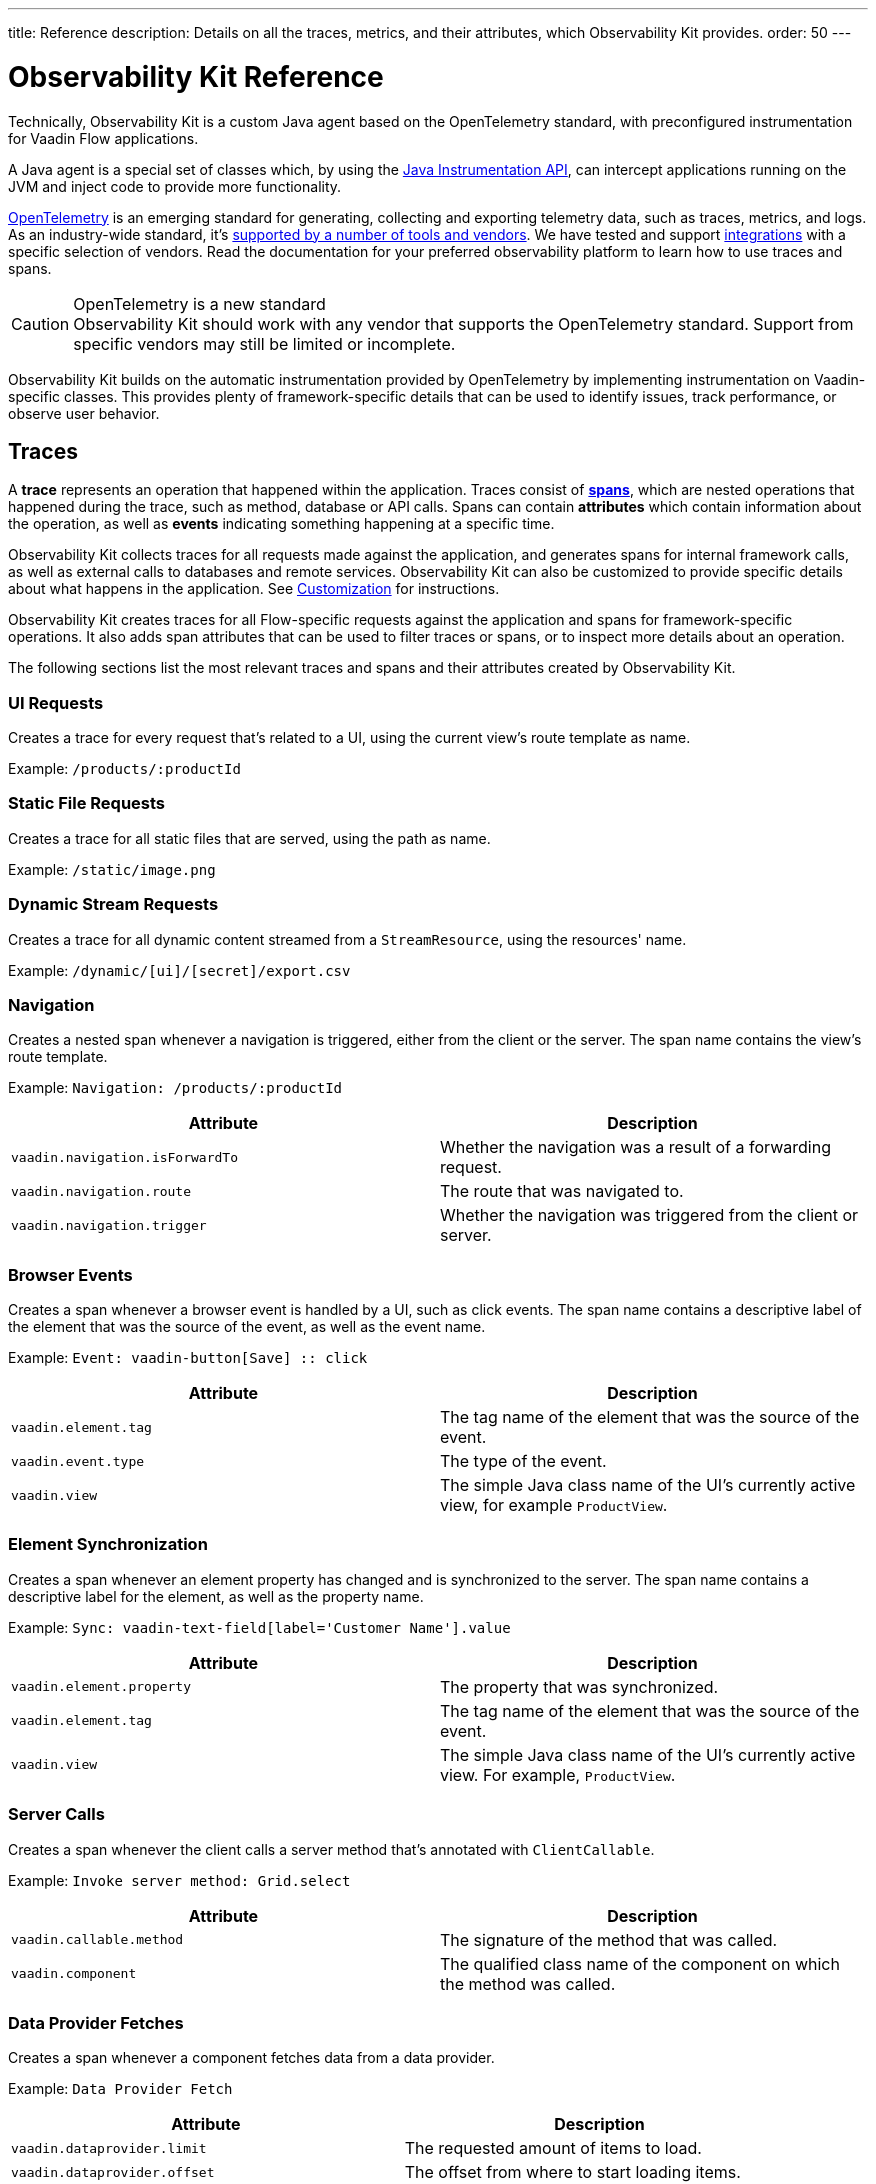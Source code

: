 ---
title: Reference
description: Details on all the traces, metrics, and their attributes, which Observability Kit provides.
order: 50
---

= Observability Kit Reference
:toclevels: 2

Technically, Observability Kit is a custom Java agent based on the OpenTelemetry standard, with preconfigured instrumentation for Vaadin Flow applications.

A Java agent is a special set of classes which, by using the https://docs.oracle.com/javase/1.5.0/docs/api/java/lang/instrument/package-summary.html[Java Instrumentation API], can intercept applications running on the JVM and inject code to provide more functionality.

https://opentelemetry.io/[OpenTelemetry] is an emerging standard for generating, collecting and exporting telemetry data, such as traces, metrics, and logs.
As an industry-wide standard, it's https://opentelemetry.io/vendors/[supported by a number of tools and vendors].
We have tested and support <<{articles}/tools/observability/integrations/index.asciidoc#,integrations>> with a specific selection of vendors.
Read the documentation for your preferred observability platform to learn how to use traces and spans.

.OpenTelemetry is a new standard
[CAUTION]
Observability Kit should work with any vendor that supports the OpenTelemetry standard.
Support from specific vendors may still be limited or incomplete.

Observability Kit builds on the automatic instrumentation provided by OpenTelemetry by implementing instrumentation on Vaadin-specific classes.
This provides plenty of framework-specific details that can be used to identify issues, track performance, or observe user behavior.

== Traces

A *trace* represents an operation that happened within the application.
Traces consist of *<<spans,spans>>*, which are nested operations that happened during the trace, such as method, database or API calls.
Spans can contain *attributes* which contain information about the operation, as well as *events* indicating something happening at a specific time.

Observability Kit collects traces for all requests made against the application, and generates spans for internal framework calls, as well as external calls to databases and remote services.
Observability Kit can also be customized to provide specific details about what happens in the application.
See <<./customization#, Customization>> for instructions.

Observability Kit creates traces for all Flow-specific requests against the application and spans for framework-specific operations.
It also adds span attributes that can be used to filter traces or spans, or to inspect more details about an operation.

The following sections list the most relevant traces and spans and their attributes created by Observability Kit.

=== UI Requests

Creates a trace for every request that's related to a UI, using the current view's route template as name.

Example: `/products/:productId`

=== Static File Requests

Creates a trace for all static files that are served, using the path as name.

Example: `/static/image.png`

=== Dynamic Stream Requests

Creates a trace for all dynamic content streamed from a `StreamResource`, using the resources' name.

Example: `/dynamic/[ui]/[secret]/export.csv`

=== Navigation

Creates a nested span whenever a navigation is triggered, either from the client or the server.
The span name contains the view's route template.

Example: `Navigation: /products/:productId`

[cols="1,1"]
|===
|Attribute |Description

|`vaadin.navigation.isForwardTo`
|Whether the navigation was a result of a forwarding request.

|`vaadin.navigation.route`
|The route that was navigated to.

|`vaadin.navigation.trigger`
|Whether the navigation was triggered from the client or server.

|===

=== Browser Events

Creates a span whenever a browser event is handled by a UI, such as click events.
The span name contains a descriptive label of the element that was the source of the event, as well as the event name.

Example: `Event: vaadin-button[Save] {two-colons} click`

[cols="1,1"]
|===
|Attribute |Description

|`vaadin.element.tag`
|The tag name of the element that was the source of the event.

|`vaadin.event.type`
|The type of the event.

|`vaadin.view`
|The simple Java class name of the UI's currently active view, for example `ProductView`.

|===

=== Element Synchronization

Creates a span whenever an element property has changed and is synchronized to the server.
The span name contains a descriptive label for the element, as well as the property name.

Example: `Sync: vaadin-text-field[label='Customer Name'].value`

[cols="1,1"]
|===
|Attribute |Description

|`vaadin.element.property`
|The property that was synchronized.

|`vaadin.element.tag`
|The tag name of the element that was the source of the event.

|`vaadin.view`
|The simple Java class name of the UI's currently active view.
For example, `ProductView`.

|===

=== Server Calls

Creates a span whenever the client calls a server method that's annotated with [annotationname]`ClientCallable`.

Example: `Invoke server method: Grid.select`

[cols="1,1"]
|===
|Attribute |Description

|`vaadin.callable.method`
|The signature of the method that was called.

|`vaadin.component`
|The qualified class name of the component on which the method was called.

|===

=== Data Provider Fetches

Creates a span whenever a component fetches data from a data provider.

Example: `Data Provider Fetch`

[cols="1,1"]
|===
|Attribute |Description

|`vaadin.dataprovider.limit`
|The requested amount of items to load.

|`vaadin.dataprovider.offset`
|The offset from where to start loading items.

|`vaadin.dataprovider.type`
|The qualified class name of the data provider class.

|===

[[common-trace-attributes]]
=== Common Attributes

In addition to the span-specific attributes, some spans have the following set of attributes:

[cols="1,2"]
|===
|Attribute |Description

|`http.host`
|The host name that triggered the request.
Set on all traces and root spans.
Can be used to filter traces by host name.

|`http.route`
|A view's route template, excluding any actual parameter values, or a path for file and stream requests.
Set on all traces and root spans.
Can be used to filter traces for specific views.

|`http.target`
|A view's actual route, including parameter values, or a path for file and stream requests.
Set on all traces and root spans.
Can be used to check which parameters were provided to a view through its route.

|`vaadin.flow.version`
|The Flow version used by the application.
Set on all traces and root spans.

|`vaadin.request.type`
|The type of Flow request made against the application.
Set on all traces and root spans.
Can be used to filter traces for a specific request type.

|`vaadin.session.id`
|The Vaadin session ID for the request.
Set on all spans.
Can be used to filter traces for a specific session.

|===


== Spans

Each span represents a unit of work or an operation of an application.
Observability Kit creates spans for Vaadin-specific operations and attaches some useful attributes and any errors that arise.

[[span-errors]]
=== Errors

pass:[<!-- vale Vaadin.Passive = NO -->]

An error is recorded against the root span and any nested spans that have handled an exception.
If an exception is thrown, the corresponding stack trace is in the span details.

pass:[<!-- vale Vaadin.Passive = YES -->]

An exception may be handled and wrapped or re-thrown, which may result in several nested span levels reporting an error.
In this case, the original exception stack trace is in the details of the lowest span in the tree with an error marked against it.

[[span-attributes]]
=== Attributes

Each span has attributes associated with it.
Along with https://opentelemetry.io/docs/reference/specification/trace/semantic_conventions/span-general/[the attributes that OpenTelemetry provides], Observability Kit provides Vaadin-specific attributes that may help you diagnose application problems.

==== Global Attributes

All Vaadin-specific spans contain the `vaadin.session.id` attribute.
This uniquely identifies the Vaadin session involved.

==== Request Attributes

Request spans have the following attributes:

|===
|Attribute |Description

|`http.request.file`
|For static file requests, this contains the requested file.

|`vaadin.flow.version`
|The version of Vaadin Flow that's being used, for example, 23.1.6.

|`vaadin.request.type`
|The type of request, for example, `heartbeat`, `push` or `uidl`.

|`vaadin.resolution`
|For a successful static file request, this contains "Up to date".
|===

==== Navigation Attributes

Navigation spans have the following attributes.
For example, "Navigate: /index".
They provide context for the cause of the navigation.

|===
|Attribute |Description

|`vaadin.navigation.isForwardTo`
|Whether the navigation event is the result of a `BeforeEvent.forwardTo` call.

|`vaadin.navigation.route`
|The requested navigation case, for example, "/index".

|`vaadin.navigation.trigger`
|The type of user interaction that triggered the navigation event, for example, `CLIENT_SIDE`.
|===

==== View Attributes

These are attributes of spans related to a Vaadin view.

|===
|Attribute |Description

|`vaadin.component`
|When a component is being rendered, this shows the component class name.

|`vaadin.element.property`
|When an element's properties are synced from the client, this shows the property that's affected.

|`vaadin.element.tag`
|The corresponding HTML tag for the element related to the span.

|`vaadin.element.target`
|When an element is being attached, this shows the target element to which it's being attached.

|`vaadin.event.type`
|The type of event that has been fired by a Vaadin component.
This is discussed further in <<event-types>>.

|`vaadin.state.change`
|For an `opened-changed` event, this shows whether the element is being opened or closed.

|`vaadin.view`
|This contains the related view class name.

|`vaadin.webcomponent.url`
|This contains the service URL of a web component.

|===

==== Other Attributes

|===
|Attribute |Description

|`vaadin.callable.method`
|When a server event is handled, this shows the method that was called.

|`vaadin.dataprovider.limit`
|When data is being fetched, this contains the result limit, meaning, the number of rows to be returned.

|`vaadin.dataprovider.offset`
|When data is being fetched, this contains the result offset, meaning, the number of rows to skip.

|`vaadin.dataprovider.type`
|When data is being fetched, this contains the data provider class name.
|===



== Event Types

Components in Vaadin fire events when certain properties are changed or actions are performed.
These are captured by Observability Kit instrumentation.
The `vaadin.event.type` attribute can be found on the corresponding span.
The attribute contains the type of event that was fired.
Here are some of the more important events:

|===
|Event |Description |Note

|change
|Fired when the user commits a change.
|

|input
|Fired when a field value is changed by the user.
|

|value-changed
|Fired when the `value` property of a component is changed.
Most form components fire this event.
|The event doesn't contain the new value.

|invalid-changed
|Fired when the `invalid` property of a component is changed.
Most form components fire this event.
|The event doesn't contain the new value.

|opened-changed
|Fired when the `opened` property of a component is changed.
For example, a select field, accordion, or dialog.
|Check the `vaadin.state.change` attribute to see whether the component is opening or closing.

|checked-changed
|Fired when the `checked` property of a component is changed.
Checkbox and radio components fire this event.
|The event doesn't contain the new value.

|selected-items-changed
|Fired when the `selectedItems` property of a component is changed.
Grid, grid pro and multi select combo box components fire this event.
|The event doesn't contain the new value.

|===



== Metrics

A *metric* is a measurement of a service, captured at runtime.
Observability Kit captures a range of JVM metrics, such as memory usage and CPU usage, as well as Vaadin-specific metrics, such as the number of open sessions and session duration.

Application and request metrics are important indicators of availability and performance.
Custom metrics can provide insights into how availability indicators impact user experience.

Metrics are categorized into three types:

Counter::
A single value that only increases.
For example, the number of classes loaded into the JVM.

Gauge::
A single value that's measured in intervals.
For example, the memory used by the JVM.

Histogram::
Samples observations, like individual request durations, and distributes them into buckets.
Each bucket counts the number of observations that fall into a specific value range.
Histograms are typically used to calculate quantiles.
They also provide a total sum of all observed values and the total count of observations.
This allows calculations of averages.

=== Vaadin-Specific Metrics

[cols="2,1,3"]
|===
|Metric |Type |Description

|`vaadin.session.count`
|Gauge
|The number of open sessions.

|`vaadin.session.duration`
|Histogram
|Records the duration of individual sessions.

|`vaadin.ui.count`
|Gauge
|The number of current UIs managed by the application.

|===

=== Database Connection Pool Metrics

[cols="2,1,3"]
|===
|Metric |Type |Description

|`db.client.connections.create_time`
|Histogram
|The time it took to create a new connection.

|`db.client.connections.idle.min`
|Gauge
|The minimum number of idle connections allowed.

|`db.client.connections.max`
|Gauge
|The maximum number of connections allowed.

|`db.client.connections.pending_requests`
|Gauge
|The number of pending requests for an open connection, cumulative for the entire pool.

|`db.client.connections.use_time`
|Histogram
|The time between borrowing a connection and returning it to the pool.

|`db.client.connections.wait_time`
|Histogram
|The time it took to obtain an open connection from the pool.

|===


=== JVM Metrics

[cols="2,1,3"]
|===
|Metric |Type |Description

|`process.runtime.jvm.buffer.count`
|Gauge
|The number of buffers in the pool.

|`process.runtime.jvm.buffer.limit`
|Gauge
|Total capacity of the buffers in this pool, in bytes.

|`process.runtime.jvm.buffer.usage`
|Gauge
|Memory that the Java virtual machine is using for this buffer pool, in bytes

|`process.runtime.jvm.classes.current_loaded`
|Gauge
|Number of classes currently loaded.

|`process.runtime.jvm.classes.loaded`
|Counter
|Number of classes loaded since JVM start.

|`process.runtime.jvm.classes.unloaded`
|Counter
|Number of classes unloaded since JVM start.

|`process.runtime.jvm.cpu.utilization`
|Gauge
|Recent CPU usage for the process.

|`process.runtime.jvm.system.cpu.load_1m`
|Gauge
|Average CPU load of the whole system for the last minute.

|`process.runtime.jvm.system.cpu.utilization`
|Gauge
|Recent CPU usage for the whole system.

|`process.runtime.jvm.memory.committed`
|Gauge
|Measure of memory committed, in bytes.

|`process.runtime.jvm.memory.init`
|Gauge
|Measure of initial memory requested, in bytes.

|`process.runtime.jvm.memory.limit`
|Gauge
|Measure of max obtainable memory, in bytes.

|`process.runtime.jvm.memory.usage`
|Gauge
|Measure of memory used, in bytes.

|`process.runtime.jvm.threads.count`
|Gauge
|Number of executing threads.

|===
